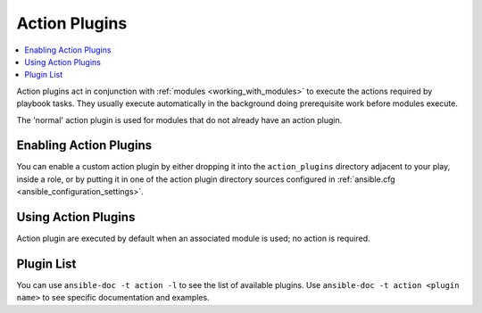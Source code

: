 Action Plugins
==============

.. contents::
   :local:
   :depth: 2

Action plugins act in conjunction with :ref:`modules <working_with_modules>` to execute the actions required by playbook tasks.
They usually execute automatically in the background doing prerequisite work before modules execute.

The 'normal' action plugin is used for modules that do not already have an action plugin.

.. _enabling_action:

Enabling Action Plugins
-----------------------

You can enable a custom action plugin by either dropping it into the ``action_plugins`` directory adjacent to your play, inside a role, or by putting it in one of the action plugin directory sources configured in :ref:`ansible.cfg <ansible_configuration_settings>`.

.. _using_action:

Using Action Plugins
--------------------

Action plugin are executed by default when an associated module is used; no action is required.

Plugin List
-----------

You can use ``ansible-doc -t action -l`` to see the list of available plugins.
Use ``ansible-doc -t action <plugin name>`` to see specific documentation and examples.

.. seealso::

   :doc:`cache`
       Ansible Cache plugins
   :doc:`callback`
       Ansible callback plugins
   :doc:`connection`
       Ansible connection plugins
   :doc:`inventory`
       Ansible inventory plugins
   :doc:`shell`
       Ansible Shell plugins
   :doc:`strategy`
       Ansible Strategy plugins
   :doc:`vars`
       Ansible Vars plugins
   `User Mailing List <http://groups.google.com/group/ansible-devel>`_
       Have a question?  Stop by the google group!
   `irc.freenode.net <http://irc.freenode.net>`_
       #ansible IRC chat channel
